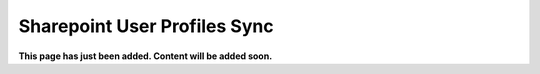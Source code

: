 Sharepoint User Profiles Sync
==============================================

**This page has just been added. Content will be added soon.**

